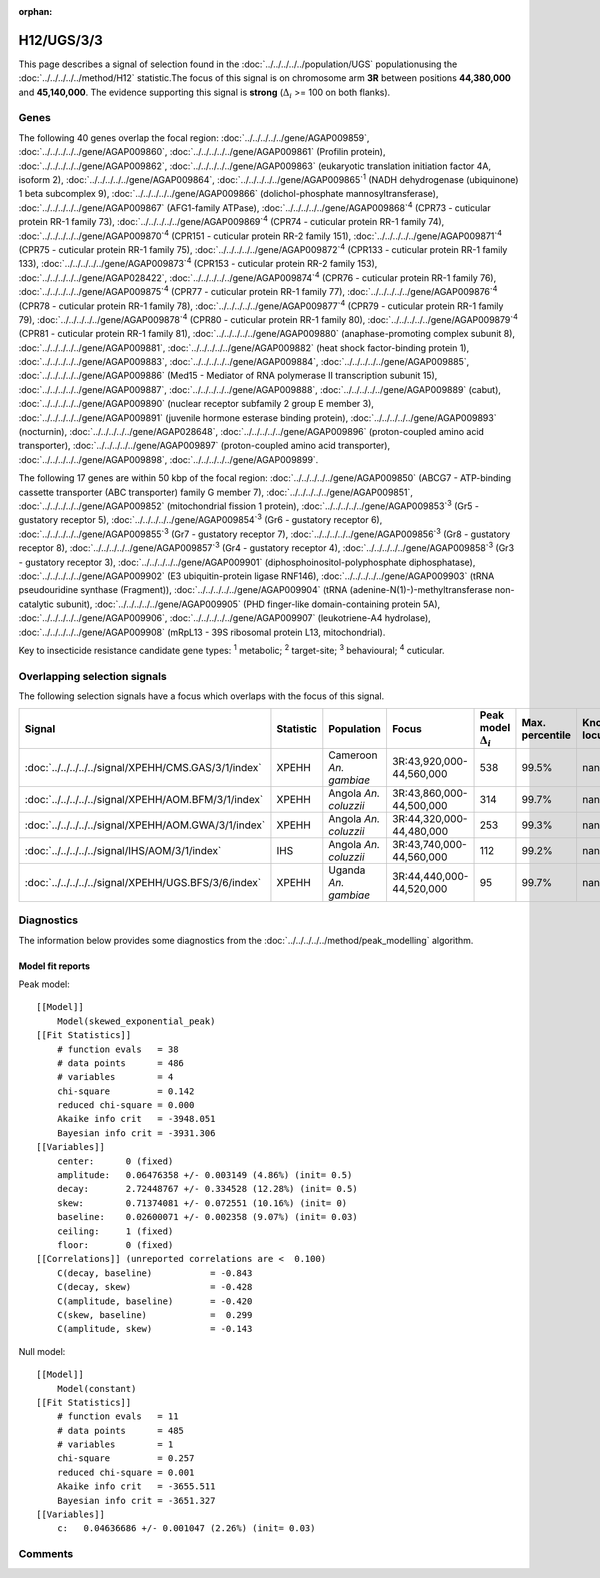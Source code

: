 :orphan:




H12/UGS/3/3
===========

This page describes a signal of selection found in the
:doc:`../../../../../population/UGS` populationusing the :doc:`../../../../../method/H12` statistic.The focus of this signal is on chromosome arm
**3R** between positions **44,380,000** and
**45,140,000**.
The evidence supporting this signal is
**strong** (:math:`\Delta_{i}` >= 100 on both flanks).





.. raw:: html
    :file: peak_location.html

.. raw:: html

    <div class='bokeh-figure figure'><p class='caption'>
    <strong>Signal location</strong>. Blue markers show the values of the selection statistic.
    The dashed black line shows the fitted peak model. The shaded red area shows the focus of the
    selection signal. The shaded blue area shows the genomic region in linkage with the
    selection event. Use the mouse wheel or the controls at the top right of the plot to zoom
    in, and hover over genes to see gene names and descriptions.
    </p></div>

Genes
-----


The following 40 genes overlap the focal region: :doc:`../../../../../gene/AGAP009859`,  :doc:`../../../../../gene/AGAP009860`,  :doc:`../../../../../gene/AGAP009861` (Profilin protein),  :doc:`../../../../../gene/AGAP009862`,  :doc:`../../../../../gene/AGAP009863` (eukaryotic translation initiation factor 4A, isoform 2),  :doc:`../../../../../gene/AGAP009864`,  :doc:`../../../../../gene/AGAP009865`:sup:`1` (NADH dehydrogenase (ubiquinone) 1 beta subcomplex 9),  :doc:`../../../../../gene/AGAP009866` (dolichol-phosphate mannosyltransferase),  :doc:`../../../../../gene/AGAP009867` (AFG1-family ATPase),  :doc:`../../../../../gene/AGAP009868`:sup:`4` (CPR73 - cuticular protein RR-1 family 73),  :doc:`../../../../../gene/AGAP009869`:sup:`4` (CPR74 - cuticular protein RR-1 family 74),  :doc:`../../../../../gene/AGAP009870`:sup:`4` (CPR151 - cuticular protein RR-2 family 151),  :doc:`../../../../../gene/AGAP009871`:sup:`4` (CPR75 - cuticular protein RR-1 family 75),  :doc:`../../../../../gene/AGAP009872`:sup:`4` (CPR133 - cuticular protein RR-1 family 133),  :doc:`../../../../../gene/AGAP009873`:sup:`4` (CPR153 - cuticular protein RR-2 family 153),  :doc:`../../../../../gene/AGAP028422`,  :doc:`../../../../../gene/AGAP009874`:sup:`4` (CPR76 - cuticular protein RR-1 family 76),  :doc:`../../../../../gene/AGAP009875`:sup:`4` (CPR77 - cuticular protein RR-1 family 77),  :doc:`../../../../../gene/AGAP009876`:sup:`4` (CPR78 - cuticular protein RR-1 family 78),  :doc:`../../../../../gene/AGAP009877`:sup:`4` (CPR79 - cuticular protein RR-1 family 79),  :doc:`../../../../../gene/AGAP009878`:sup:`4` (CPR80 - cuticular protein RR-1 family 80),  :doc:`../../../../../gene/AGAP009879`:sup:`4` (CPR81 - cuticular protein RR-1 family 81),  :doc:`../../../../../gene/AGAP009880` (anaphase-promoting complex subunit 8),  :doc:`../../../../../gene/AGAP009881`,  :doc:`../../../../../gene/AGAP009882` (heat shock factor-binding protein 1),  :doc:`../../../../../gene/AGAP009883`,  :doc:`../../../../../gene/AGAP009884`,  :doc:`../../../../../gene/AGAP009885`,  :doc:`../../../../../gene/AGAP009886` (Med15 - Mediator of RNA polymerase II transcription subunit 15),  :doc:`../../../../../gene/AGAP009887`,  :doc:`../../../../../gene/AGAP009888`,  :doc:`../../../../../gene/AGAP009889` (cabut),  :doc:`../../../../../gene/AGAP009890` (nuclear receptor subfamily 2 group E member 3),  :doc:`../../../../../gene/AGAP009891` (juvenile hormone esterase binding protein),  :doc:`../../../../../gene/AGAP009893` (nocturnin),  :doc:`../../../../../gene/AGAP028648`,  :doc:`../../../../../gene/AGAP009896` (proton-coupled amino acid transporter),  :doc:`../../../../../gene/AGAP009897` (proton-coupled amino acid transporter),  :doc:`../../../../../gene/AGAP009898`,  :doc:`../../../../../gene/AGAP009899`.



The following 17 genes are within 50 kbp of the focal
region: :doc:`../../../../../gene/AGAP009850` (ABCG7 - ATP-binding cassette transporter (ABC transporter) family G member 7),  :doc:`../../../../../gene/AGAP009851`,  :doc:`../../../../../gene/AGAP009852` (mitochondrial fission 1 protein),  :doc:`../../../../../gene/AGAP009853`:sup:`3` (Gr5 - gustatory receptor 5),  :doc:`../../../../../gene/AGAP009854`:sup:`3` (Gr6 - gustatory receptor 6),  :doc:`../../../../../gene/AGAP009855`:sup:`3` (Gr7 - gustatory receptor 7),  :doc:`../../../../../gene/AGAP009856`:sup:`3` (Gr8 - gustatory receptor 8),  :doc:`../../../../../gene/AGAP009857`:sup:`3` (Gr4 - gustatory receptor 4),  :doc:`../../../../../gene/AGAP009858`:sup:`3` (Gr3 - gustatory receptor 3),  :doc:`../../../../../gene/AGAP009901` (diphosphoinositol-polyphosphate diphosphatase),  :doc:`../../../../../gene/AGAP009902` (E3 ubiquitin-protein ligase RNF146),  :doc:`../../../../../gene/AGAP009903` (tRNA pseudouridine synthase (Fragment)),  :doc:`../../../../../gene/AGAP009904` (tRNA (adenine-N(1)-)-methyltransferase non-catalytic subunit),  :doc:`../../../../../gene/AGAP009905` (PHD finger-like domain-containing protein 5A),  :doc:`../../../../../gene/AGAP009906`,  :doc:`../../../../../gene/AGAP009907` (leukotriene-A4 hydrolase),  :doc:`../../../../../gene/AGAP009908` (mRpL13 - 39S ribosomal protein L13, mitochondrial).


Key to insecticide resistance candidate gene types: :sup:`1` metabolic;
:sup:`2` target-site; :sup:`3` behavioural; :sup:`4` cuticular.

Overlapping selection signals
-----------------------------

The following selection signals have a focus which overlaps with the
focus of this signal.

.. cssclass:: table-hover
.. list-table::
    :widths: auto
    :header-rows: 1

    * - Signal
      - Statistic
      - Population
      - Focus
      - Peak model :math:`\Delta_{i}`
      - Max. percentile
      - Known locus
    * - :doc:`../../../../../signal/XPEHH/CMS.GAS/3/1/index`
      - XPEHH
      - Cameroon *An. gambiae*
      - 3R:43,920,000-44,560,000
      - 538
      - 99.5%
      - nan
    * - :doc:`../../../../../signal/XPEHH/AOM.BFM/3/1/index`
      - XPEHH
      - Angola *An. coluzzii*
      - 3R:43,860,000-44,500,000
      - 314
      - 99.7%
      - nan
    * - :doc:`../../../../../signal/XPEHH/AOM.GWA/3/1/index`
      - XPEHH
      - Angola *An. coluzzii*
      - 3R:44,320,000-44,480,000
      - 253
      - 99.3%
      - nan
    * - :doc:`../../../../../signal/IHS/AOM/3/1/index`
      - IHS
      - Angola *An. coluzzii*
      - 3R:43,740,000-44,560,000
      - 112
      - 99.2%
      - nan
    * - :doc:`../../../../../signal/XPEHH/UGS.BFS/3/6/index`
      - XPEHH
      - Uganda *An. gambiae*
      - 3R:44,440,000-44,520,000
      - 95
      - 99.7%
      - nan
    




Diagnostics
-----------

The information below provides some diagnostics from the
:doc:`../../../../../method/peak_modelling` algorithm.

.. raw:: html

    <div class="figure">
    <img src="../../../../../_static/data/signal/H12/UGS/3/3/peak_finding.png"/>
    <p class="caption"><strong>Selection signal in context</strong>. @@TODO</p>
    </div>

.. raw:: html

    <div class="figure">
    <img src="../../../../../_static/data/signal/H12/UGS/3/3/peak_targetting.png"/>
    <p class="caption"><strong>Peak targetting</strong>. @@TODO</p>
    </div>

.. raw:: html

    <div class="figure">
    <img src="../../../../../_static/data/signal/H12/UGS/3/3/peak_fit.png"/>
    <p class="caption"><strong>Peak fitting diagnostics</strong>. @@TODO</p>
    </div>

Model fit reports
~~~~~~~~~~~~~~~~~

Peak model::

    [[Model]]
        Model(skewed_exponential_peak)
    [[Fit Statistics]]
        # function evals   = 38
        # data points      = 486
        # variables        = 4
        chi-square         = 0.142
        reduced chi-square = 0.000
        Akaike info crit   = -3948.051
        Bayesian info crit = -3931.306
    [[Variables]]
        center:      0 (fixed)
        amplitude:   0.06476358 +/- 0.003149 (4.86%) (init= 0.5)
        decay:       2.72448767 +/- 0.334528 (12.28%) (init= 0.5)
        skew:        0.71374081 +/- 0.072551 (10.16%) (init= 0)
        baseline:    0.02600071 +/- 0.002358 (9.07%) (init= 0.03)
        ceiling:     1 (fixed)
        floor:       0 (fixed)
    [[Correlations]] (unreported correlations are <  0.100)
        C(decay, baseline)           = -0.843 
        C(decay, skew)               = -0.428 
        C(amplitude, baseline)       = -0.420 
        C(skew, baseline)            =  0.299 
        C(amplitude, skew)           = -0.143 


Null model::

    [[Model]]
        Model(constant)
    [[Fit Statistics]]
        # function evals   = 11
        # data points      = 485
        # variables        = 1
        chi-square         = 0.257
        reduced chi-square = 0.001
        Akaike info crit   = -3655.511
        Bayesian info crit = -3651.327
    [[Variables]]
        c:   0.04636686 +/- 0.001047 (2.26%) (init= 0.03)



Comments
--------


.. raw:: html

    <div id="disqus_thread"></div>
    <script>
    
    (function() { // DON'T EDIT BELOW THIS LINE
    var d = document, s = d.createElement('script');
    s.src = 'https://agam-selection-atlas.disqus.com/embed.js';
    s.setAttribute('data-timestamp', +new Date());
    (d.head || d.body).appendChild(s);
    })();
    </script>
    <noscript>Please enable JavaScript to view the <a href="https://disqus.com/?ref_noscript">comments.</a></noscript>


